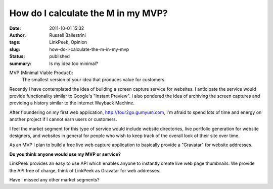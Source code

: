 How do I calculate the M in my MVP?
###################################
:date: 2011-10-01 15:32
:author: Russell Ballestrini
:tags: LinkPeek, Opinion
:slug: how-do-i-calculate-the-m-in-my-mvp
:status: published
:summary: Is my idea too minimal?

MVP (Minimal Viable Product):
 The smallest version of your idea that produces value for customers.


.. linkpeek::
   uri = https://www.remarkbox.com
   action = link-image
   size = 280x220
   style = margin-left: 25px; float: right; border-radius: 8px;

Recently I have contemplated the idea of building a screen capture
service for websites. I anticipate the service would provide
functionality similar to Google's "Instant Preview". I also pondered the
idea of archiving the screen captures and providing a history similar to
the internet Wayback Machine.

After floundering on my first web application,
http://four2go.gumyum.com, I'm afraid to spend lots of time and energy
on another project if I cannot earn users or customers.

.. linkpeek::
   uri = http://four2go.gumyum.com
   action = link-image
   size = 280x220
   style = margin-right: 25px; float: left; border-radius: 8px;

I feel the market segment for this type of service would include website
directories, live portfolio generation for website designers, and
websites in general for people who wish to keep track of the overall
look of their site over time.

As an MVP I plan to build a free live web capture application to
basically provide a "Gravatar" for website addresses.

.. linkpeek::
   uri = http://linkpeek.com
   action = link-image
   size = 280x220
   style = margin-left: 25px; float: right; border-radius: 8px;

**Do you think anyone would use my MVP or service?**

LinkPeek provides an easy to use API which enables anyone to instantly
create live web page thumbnails. We provide the API free of charge,
think of LinkPeek as Gravatar for web addresses.

Have I missed any other market segments?

